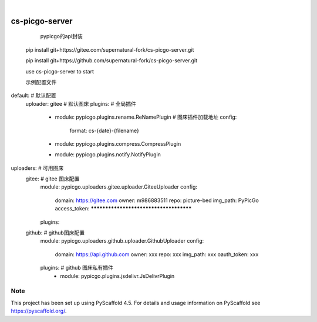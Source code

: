 .. These are examples of badges you might want to add to your README:
   please update the URLs accordingly

    .. image:: https://api.cirrus-ci.com/github/<USER>/cs-picgo-server.svg?branch=main
        :alt: Built Status
        :target: https://cirrus-ci.com/github/<USER>/cs-picgo-server
    .. image:: https://readthedocs.org/projects/cs-picgo-server/badge/?version=latest
        :alt: ReadTheDocs
        :target: https://cs-picgo-server.readthedocs.io/en/stable/
    .. image:: https://img.shields.io/coveralls/github/<USER>/cs-picgo-server/main.svg
        :alt: Coveralls
        :target: https://coveralls.io/r/<USER>/cs-picgo-server
    .. image:: https://img.shields.io/pypi/v/cs-picgo-server.svg
        :alt: PyPI-Server
        :target: https://pypi.org/project/cs-picgo-server/
    .. image:: https://img.shields.io/conda/vn/conda-forge/cs-picgo-server.svg
        :alt: Conda-Forge
        :target: https://anaconda.org/conda-forge/cs-picgo-server
    .. image:: https://pepy.tech/badge/cs-picgo-server/month
        :alt: Monthly Downloads
        :target: https://pepy.tech/project/cs-picgo-server
    .. image:: https://img.shields.io/twitter/url/http/shields.io.svg?style=social&label=Twitter
        :alt: Twitter
        :target: https://twitter.com/cs-picgo-server

.. image:: https://img.shields.io/badge/-PyScaffold-005CA0?logo=pyscaffold
    :alt: Project generated with PyScaffold
    :target: https://pyscaffold.org/

|

===============
cs-picgo-server
===============


    pypicgo的api封装

   pip install git+https://gitee.com/supernatural-fork/cs-picgo-server.git

   pip install git+https://github.com/supernatural-fork/cs-picgo-server.git

   use cs-picgo-server to start

   示例配置文件

.. code-block:: yaml

default: # 默认配置
  uploader: gitee # 默认图床
  plugins: # 全局插件
    - module: pypicgo.plugins.rename.ReNamePlugin # 图床插件加载地址
      config:
        format: cs-{date}-{filename}
    - module: pypicgo.plugins.compress.CompressPlugin
    - module: pypicgo.plugins.notify.NotifyPlugin

uploaders: # 可用图床
  gitee: # gitee 图床配置
    module: pypicgo.uploaders.gitee.uploader.GiteeUploader
    config:
      domain: https://gitee.com
      owner: m986883511
      repo: picture-bed
      img_path: PyPicGo
      access_token: ***************************************
    plugins:
  github: # github图床配置
    module: pypicgo.uploaders.github.uploader.GithubUploader
    config:
      domain: https://api.github.com
      owner: xxx
      repo: xxx
      img_path: xxx
      oauth_token: xxx
    plugins: # github 图床私有插件
      - module: pypicgo.plugins.jsdelivr.JsDelivrPlugin


.. _pyscaffold-notes:

Note
====

This project has been set up using PyScaffold 4.5. For details and usage
information on PyScaffold see https://pyscaffold.org/.
